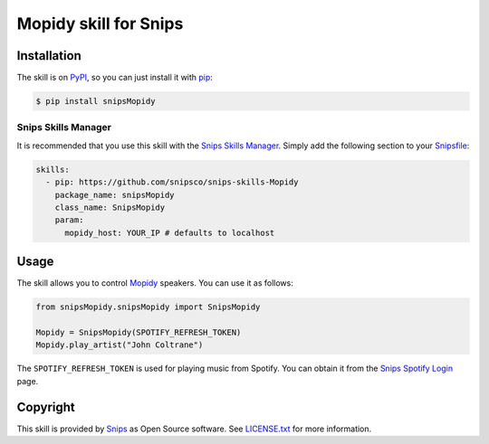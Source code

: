Mopidy skill for Snips
=====================

|Build Status| |PyPI| |MIT License|


Installation
------------

The skill is on `PyPI <https://pypi.python.org/pypi/snipsMopidy>`_, so you can just install it with `pip <http://www.pip-installer.org>`_:

.. code-block:: console

    $ pip install snipsMopidy

Snips Skills Manager
^^^^^^^^^^^^^^^^^^^^

It is recommended that you use this skill with the `Snips Skills Manager <https://github.com/snipsco/snipsskills>`_. Simply add the following section to your `Snipsfile <https://github.com/snipsco/snipsskills/wiki/The-Snipsfile>`_:

.. code-block:: yaml

    skills:
      - pip: https://github.com/snipsco/snips-skills-Mopidy
        package_name: snipsMopidy
        class_name: SnipsMopidy
        param:
          mopidy_host: YOUR_IP # defaults to localhost

Usage
-----

The skill allows you to control `Mopidy <http://musicpartners.Mopidy.com/docs?q=node/442>`_ speakers. You can use it as follows:

.. code-block:: python

    from snipsMopidy.snipsMopidy import SnipsMopidy

    Mopidy = SnipsMopidy(SPOTIFY_REFRESH_TOKEN)
    Mopidy.play_artist("John Coltrane")

The ``SPOTIFY_REFRESH_TOKEN`` is used for playing music from Spotify. You can obtain it from the `Snips Spotify Login <https://snips-spotify-login.herokuapp.com>`_ page.

Copyright
---------

This skill is provided by `Snips <https://www.snips.ai>`_ as Open Source software. See `LICENSE.txt <https://github.com/snipsco/snips-skill-hue/blob/master/LICENSE.txt>`_ for more
information.

.. |Build Status| image:: https://travis-ci.org/snipsco/snips-skill-Mopidy.svg
   :target: https://travis-ci.org/snipsco/snips-skill-Mopidy
   :alt: Build Status
.. |PyPI| image:: https://img.shields.io/pypi/v/snipsMopidy.svg
   :target: https://pypi.python.org/pypi/snipsMopidy
   :alt: PyPI
.. |MIT License| image:: https://img.shields.io/badge/license-MIT-blue.svg
   :target: https://raw.githubusercontent.com/snipsco/snips-skill-hue/master/LICENSE.txt
   :alt: MIT License
